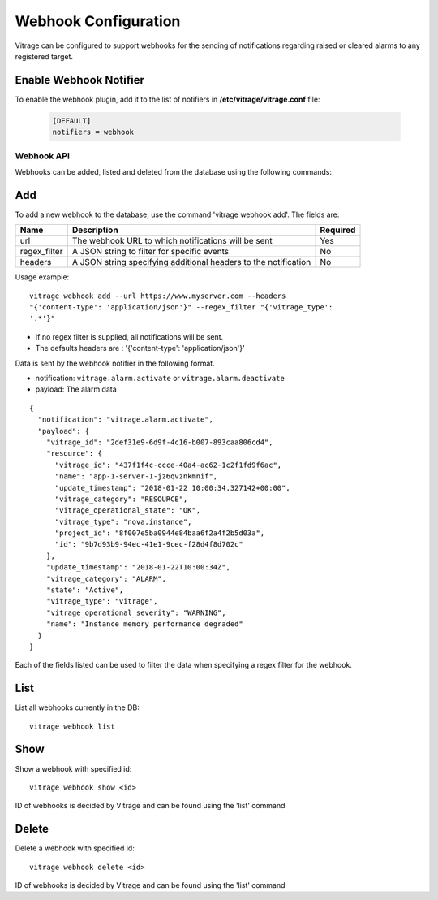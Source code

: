 =====================
Webhook Configuration
=====================

Vitrage can be configured to support webhooks for the sending of
notifications regarding raised or cleared alarms to any registered target.

Enable Webhook Notifier
-----------------------

To enable the webhook plugin, add it to the list of notifiers in
**/etc/vitrage/vitrage.conf** file:

   .. code::

    [DEFAULT]
    notifiers = webhook

Webhook API
===========

Webhooks can be added, listed and deleted from the database using the
following commands:

Add
---
To add a new webhook to the database, use the command 'vitrage webhook add'.
The fields are:

+------------------+-----------------------------------------------------------------+--------------+
| Name             | Description                                                     | Required     |
+==================+=================================================================+==============+
| url              | The webhook URL to which notifications will be sent             | Yes          |
+------------------+-----------------------------------------------------------------+--------------+
| regex_filter     | A JSON string to filter for specific events                     | No           |
+------------------+-----------------------------------------------------------------+--------------+
| headers          | A JSON string specifying additional headers to the notification | No           |
+------------------+-----------------------------------------------------------------+--------------+


Usage example::

    vitrage webhook add --url https://www.myserver.com --headers
    "{'content-type': 'application/json'}" --regex_filter "{'vitrage_type':
    '.*'}"

- If no regex filter is supplied, all notifications will be sent.
- The defaults headers are : '{'content-type': 'application/json'}'

Data is sent by the webhook notifier in the following format.

* notification: ``vitrage.alarm.activate`` or ``vitrage.alarm.deactivate``
* payload: The alarm data


::

    {
      "notification": "vitrage.alarm.activate",
      "payload": {
        "vitrage_id": "2def31e9-6d9f-4c16-b007-893caa806cd4",
        "resource": {
          "vitrage_id": "437f1f4c-ccce-40a4-ac62-1c2f1fd9f6ac",
          "name": "app-1-server-1-jz6qvznkmnif",
          "update_timestamp": "2018-01-22 10:00:34.327142+00:00",
          "vitrage_category": "RESOURCE",
          "vitrage_operational_state": "OK",
          "vitrage_type": "nova.instance",
          "project_id": "8f007e5ba0944e84baa6f2a4f2b5d03a",
          "id": "9b7d93b9-94ec-41e1-9cec-f28d4f8d702c"
        },
        "update_timestamp": "2018-01-22T10:00:34Z",
        "vitrage_category": "ALARM",
        "state": "Active",
        "vitrage_type": "vitrage",
        "vitrage_operational_severity": "WARNING",
        "name": "Instance memory performance degraded"
      }
    }


Each of the fields listed can be used to filter the data when specifying a
regex filter for the webhook.


List
----
List all webhooks currently in the DB::

    vitrage webhook list

Show
----
Show a webhook with specified id::

    vitrage webhook show <id>

ID of webhooks is decided by Vitrage and can be found using the 'list' command

Delete
------
Delete a webhook with specified id::

    vitrage webhook delete <id>

ID of webhooks is decided by Vitrage and can be found using the 'list' command